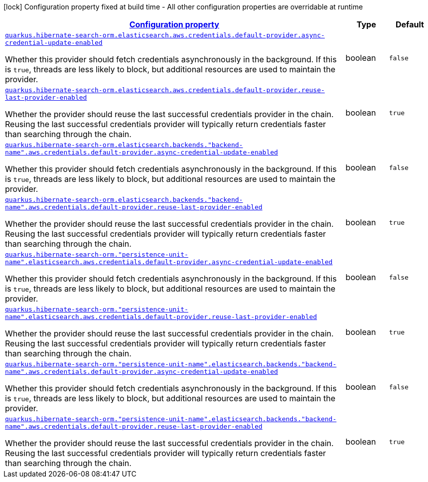 [.configuration-legend]
icon:lock[title=Fixed at build time] Configuration property fixed at build time - All other configuration properties are overridable at runtime
[.configuration-reference, cols="80,.^10,.^10"]
|===

h|[[quarkus-amazon-common-config-group-aws-credentials-provider-config-default-credentials-provider-config_configuration]]link:#quarkus-amazon-common-config-group-aws-credentials-provider-config-default-credentials-provider-config_configuration[Configuration property]

h|Type
h|Default

a| [[quarkus-amazon-common-config-group-aws-credentials-provider-config-default-credentials-provider-config_quarkus.hibernate-search-orm.elasticsearch.aws.credentials.default-provider.async-credential-update-enabled]]`link:#quarkus-amazon-common-config-group-aws-credentials-provider-config-default-credentials-provider-config_quarkus.hibernate-search-orm.elasticsearch.aws.credentials.default-provider.async-credential-update-enabled[quarkus.hibernate-search-orm.elasticsearch.aws.credentials.default-provider.async-credential-update-enabled]`

[.description]
--
Whether this provider should fetch credentials asynchronously in the background. 
 If this is `true`, threads are less likely to block, but additional resources are used to maintain the provider.
--|boolean 
|`false`


a| [[quarkus-amazon-common-config-group-aws-credentials-provider-config-default-credentials-provider-config_quarkus.hibernate-search-orm.elasticsearch.aws.credentials.default-provider.reuse-last-provider-enabled]]`link:#quarkus-amazon-common-config-group-aws-credentials-provider-config-default-credentials-provider-config_quarkus.hibernate-search-orm.elasticsearch.aws.credentials.default-provider.reuse-last-provider-enabled[quarkus.hibernate-search-orm.elasticsearch.aws.credentials.default-provider.reuse-last-provider-enabled]`

[.description]
--
Whether the provider should reuse the last successful credentials provider in the chain. 
 Reusing the last successful credentials provider will typically return credentials faster than searching through the chain.
--|boolean 
|`true`


a| [[quarkus-amazon-common-config-group-aws-credentials-provider-config-default-credentials-provider-config_quarkus.hibernate-search-orm.elasticsearch.backends.-backend-name-.aws.credentials.default-provider.async-credential-update-enabled]]`link:#quarkus-amazon-common-config-group-aws-credentials-provider-config-default-credentials-provider-config_quarkus.hibernate-search-orm.elasticsearch.backends.-backend-name-.aws.credentials.default-provider.async-credential-update-enabled[quarkus.hibernate-search-orm.elasticsearch.backends."backend-name".aws.credentials.default-provider.async-credential-update-enabled]`

[.description]
--
Whether this provider should fetch credentials asynchronously in the background. 
 If this is `true`, threads are less likely to block, but additional resources are used to maintain the provider.
--|boolean 
|`false`


a| [[quarkus-amazon-common-config-group-aws-credentials-provider-config-default-credentials-provider-config_quarkus.hibernate-search-orm.elasticsearch.backends.-backend-name-.aws.credentials.default-provider.reuse-last-provider-enabled]]`link:#quarkus-amazon-common-config-group-aws-credentials-provider-config-default-credentials-provider-config_quarkus.hibernate-search-orm.elasticsearch.backends.-backend-name-.aws.credentials.default-provider.reuse-last-provider-enabled[quarkus.hibernate-search-orm.elasticsearch.backends."backend-name".aws.credentials.default-provider.reuse-last-provider-enabled]`

[.description]
--
Whether the provider should reuse the last successful credentials provider in the chain. 
 Reusing the last successful credentials provider will typically return credentials faster than searching through the chain.
--|boolean 
|`true`


a| [[quarkus-amazon-common-config-group-aws-credentials-provider-config-default-credentials-provider-config_quarkus.hibernate-search-orm.-persistence-unit-name-.elasticsearch.aws.credentials.default-provider.async-credential-update-enabled]]`link:#quarkus-amazon-common-config-group-aws-credentials-provider-config-default-credentials-provider-config_quarkus.hibernate-search-orm.-persistence-unit-name-.elasticsearch.aws.credentials.default-provider.async-credential-update-enabled[quarkus.hibernate-search-orm."persistence-unit-name".elasticsearch.aws.credentials.default-provider.async-credential-update-enabled]`

[.description]
--
Whether this provider should fetch credentials asynchronously in the background. 
 If this is `true`, threads are less likely to block, but additional resources are used to maintain the provider.
--|boolean 
|`false`


a| [[quarkus-amazon-common-config-group-aws-credentials-provider-config-default-credentials-provider-config_quarkus.hibernate-search-orm.-persistence-unit-name-.elasticsearch.aws.credentials.default-provider.reuse-last-provider-enabled]]`link:#quarkus-amazon-common-config-group-aws-credentials-provider-config-default-credentials-provider-config_quarkus.hibernate-search-orm.-persistence-unit-name-.elasticsearch.aws.credentials.default-provider.reuse-last-provider-enabled[quarkus.hibernate-search-orm."persistence-unit-name".elasticsearch.aws.credentials.default-provider.reuse-last-provider-enabled]`

[.description]
--
Whether the provider should reuse the last successful credentials provider in the chain. 
 Reusing the last successful credentials provider will typically return credentials faster than searching through the chain.
--|boolean 
|`true`


a| [[quarkus-amazon-common-config-group-aws-credentials-provider-config-default-credentials-provider-config_quarkus.hibernate-search-orm.-persistence-unit-name-.elasticsearch.backends.-backend-name-.aws.credentials.default-provider.async-credential-update-enabled]]`link:#quarkus-amazon-common-config-group-aws-credentials-provider-config-default-credentials-provider-config_quarkus.hibernate-search-orm.-persistence-unit-name-.elasticsearch.backends.-backend-name-.aws.credentials.default-provider.async-credential-update-enabled[quarkus.hibernate-search-orm."persistence-unit-name".elasticsearch.backends."backend-name".aws.credentials.default-provider.async-credential-update-enabled]`

[.description]
--
Whether this provider should fetch credentials asynchronously in the background. 
 If this is `true`, threads are less likely to block, but additional resources are used to maintain the provider.
--|boolean 
|`false`


a| [[quarkus-amazon-common-config-group-aws-credentials-provider-config-default-credentials-provider-config_quarkus.hibernate-search-orm.-persistence-unit-name-.elasticsearch.backends.-backend-name-.aws.credentials.default-provider.reuse-last-provider-enabled]]`link:#quarkus-amazon-common-config-group-aws-credentials-provider-config-default-credentials-provider-config_quarkus.hibernate-search-orm.-persistence-unit-name-.elasticsearch.backends.-backend-name-.aws.credentials.default-provider.reuse-last-provider-enabled[quarkus.hibernate-search-orm."persistence-unit-name".elasticsearch.backends."backend-name".aws.credentials.default-provider.reuse-last-provider-enabled]`

[.description]
--
Whether the provider should reuse the last successful credentials provider in the chain. 
 Reusing the last successful credentials provider will typically return credentials faster than searching through the chain.
--|boolean 
|`true`

|===